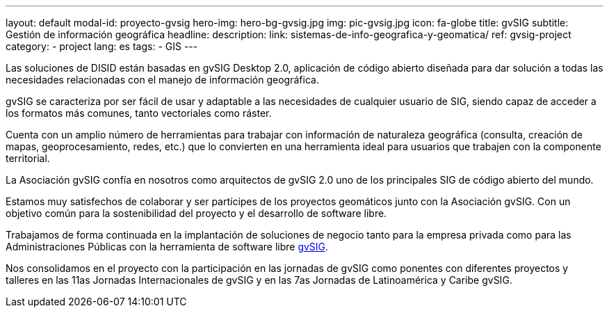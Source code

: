 ---
layout: default
modal-id: proyecto-gvsig
hero-img: hero-bg-gvsig.jpg
img: pic-gvsig.jpg
icon: fa-globe
title: gvSIG
subtitle: Gestión de información geográfica
headline:
description:
link: sistemas-de-info-geografica-y-geomatica/
ref: gvsig-project
category:
    - project
lang: es
tags:
- GIS
---

Las soluciones de DISID están basadas en gvSIG Desktop 2.0,
aplicación de código abierto diseñada para dar solución a todas
las necesidades relacionadas con el manejo de información geográfica.

gvSIG se caracteriza por ser fácil de usar y
adaptable a las necesidades de cualquier usuario de SIG,
siendo capaz de acceder a los formatos más comunes, tanto vectoriales como ráster.

Cuenta con un amplio número de herramientas para trabajar
con información de naturaleza geográfica
(consulta, creación de mapas, geoprocesamiento, redes, etc.) que lo convierten
en una herramienta ideal para usuarios que trabajen con la componente territorial.


La Asociación gvSIG confía en nosotros como arquitectos de gvSIG 2.0 uno
de los principales SIG de código abierto del mundo.

Estamos muy satisfechos de colaborar y ser partícipes de los proyectos geomáticos
junto con la Asociación gvSIG. Con un objetivo común para la sostenibilidad del
proyecto y el desarrollo de software libre.

Trabajamos de forma continuada en la implantación de soluciones de negocio
tanto para la empresa privada como para las Administraciones Públicas con la
herramienta de software libre http://www.gvsig.org[gvSIG].

Nos consolidamos en el proyecto con la participación en las jornadas de gvSIG
como ponentes con diferentes proyectos y talleres en las 11as Jornadas Internacionales de gvSIG y
en las 7as Jornadas de Latinoamérica y Caribe gvSIG.

